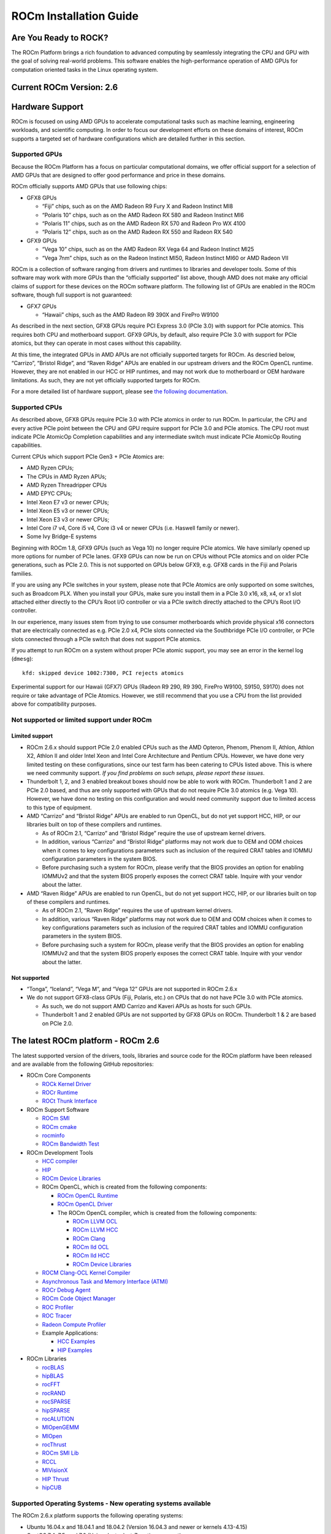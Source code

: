 =======================
ROCm Installation Guide
=======================

Are You Ready to ROCK?
~~~~~~~~~~~~~~~~~~~~~~~~
The ROCm Platform brings a rich foundation to advanced computing by seamlessly integrating the CPU and GPU with the goal of solving real-world problems. This software enables the high-performance operation of AMD GPUs for computation oriented tasks in the Linux operating system.
                       
Current ROCm Version: 2.6
~~~~~~~~~~~~~~~~~~~~~~~~~

Hardware Support
~~~~~~~~~~~~~~~~

ROCm is focused on using AMD GPUs to accelerate computational tasks such
as machine learning, engineering workloads, and scientific computing. In
order to focus our development efforts on these domains of interest,
ROCm supports a targeted set of hardware configurations which are
detailed further in this section.

Supported GPUs
^^^^^^^^^^^^^^

Because the ROCm Platform has a focus on particular computational
domains, we offer official support for a selection of AMD GPUs that are
designed to offer good performance and price in these domains.

ROCm officially supports AMD GPUs that use following chips:

-  GFX8 GPUs

   -  “Fiji” chips, such as on the AMD Radeon R9 Fury X and Radeon
      Instinct MI8
   -  “Polaris 10” chips, such as on the AMD Radeon RX 580 and Radeon
      Instinct MI6
   -  “Polaris 11” chips, such as on the AMD Radeon RX 570 and Radeon
      Pro WX 4100
   -  “Polaris 12” chips, such as on the AMD Radeon RX 550 and Radeon RX
      540

-  GFX9 GPUs

   -  “Vega 10” chips, such as on the AMD Radeon RX Vega 64 and Radeon
      Instinct MI25
   -  “Vega 7nm” chips, such as on the Radeon Instinct MI50, Radeon Instinct MI60 or AMD Radeon VII

ROCm is a collection of software ranging from drivers and runtimes to
libraries and developer tools. Some of this software may work with more
GPUs than the “officially supported” list above, though AMD does not
make any official claims of support for these devices on the ROCm
software platform. The following list of GPUs are enabled in the ROCm
software, though full support is not guaranteed:

-  GFX7 GPUs

   -  “Hawaii” chips, such as the AMD Radeon R9 390X and FirePro W9100

As described in the next section, GFX8 GPUs require PCI Express 3.0
(PCIe 3.0) with support for PCIe atomics. This requires both CPU and
motherboard support. GFX9 GPUs, by default, also require PCIe 3.0 with
support for PCIe atomics, but they can operate in most cases without
this capability.

At this time, the integrated GPUs in AMD APUs are not officially
supported targets for ROCm. As descried below, “Carrizo”, “Bristol
Ridge”, and “Raven Ridge” APUs are enabled in our upstream drivers and
the ROCm OpenCL runtime. However, they are not enabled in our HCC or HIP
runtimes, and may not work due to motherboard or OEM hardware
limitations. As such, they are not yet officially supported targets for
ROCm.

For a more detailed list of hardware support, please see `the following
documentation`_.

.. _the following documentation: https://rocm.github.io/hardware.html

Supported CPUs
^^^^^^^^^^^^^^

As described above, GFX8 GPUs require PCIe 3.0 with PCIe atomics in
order to run ROCm. In particular, the CPU and every active PCIe point
between the CPU and GPU require support for PCIe 3.0 and PCIe atomics.
The CPU root must indicate PCIe AtomicOp Completion capabilities and any
intermediate switch must indicate PCIe AtomicOp Routing capabilities.

Current CPUs which support PCIe Gen3 + PCIe Atomics are:

-  AMD Ryzen CPUs;
-  The CPUs in AMD Ryzen APUs;
-  AMD Ryzen Threadripper CPUs
-  AMD EPYC CPUs;
-  Intel Xeon E7 v3 or newer CPUs;
-  Intel Xeon E5 v3 or newer CPUs;
-  Intel Xeon E3 v3 or newer CPUs;
-  Intel Core i7 v4, Core i5 v4, Core i3 v4 or newer CPUs (i.e. Haswell
   family or newer).
-  Some Ivy Bridge-E systems

Beginning with ROCm 1.8, GFX9 GPUs (such as Vega 10) no longer require
PCIe atomics. We have similarly opened up more options for number of
PCIe lanes. GFX9 GPUs can now be run on CPUs without PCIe atomics and on
older PCIe generations, such as PCIe 2.0. This is not supported on GPUs
below GFX9, e.g. GFX8 cards in the Fiji and Polaris families.

If you are using any PCIe switches in your system, please note that PCIe
Atomics are only supported on some switches, such as Broadcom PLX. When
you install your GPUs, make sure you install them in a PCIe 3.0 x16, x8,
x4, or x1 slot attached either directly to the CPU’s Root I/O controller
or via a PCIe switch directly attached to the CPU’s Root I/O controller.

In our experience, many issues stem from trying to use consumer
motherboards which provide physical x16 connectors that are electrically
connected as e.g. PCIe 2.0 x4, PCIe slots connected via the Southbridge
PCIe I/O controller, or PCIe slots connected through a PCIe switch that
does not support PCIe atomics.

If you attempt to run ROCm on a system without proper PCIe atomic
support, you may see an error in the kernel log (``dmesg``):

::

   kfd: skipped device 1002:7300, PCI rejects atomics

Experimental support for our Hawaii (GFX7) GPUs (Radeon R9 290, R9 390,
FirePro W9100, S9150, S9170) does not require or take advantage of PCIe
Atomics. However, we still recommend that you use a CPU from the list
provided above for compatibility purposes.

Not supported or limited support under ROCm
^^^^^^^^^^^^^^^^^^^^^^^^^^^^^^^^^^^^^^^^^^^

Limited support
'''''''''''''''

-  ROCm 2.6.x should support PCIe 2.0 enabled CPUs such as the AMD
   Opteron, Phenom, Phenom II, Athlon, Athlon X2, Athlon II and older
   Intel Xeon and Intel Core Architecture and Pentium CPUs. However, we
   have done very limited testing on these configurations, since our
   test farm has been catering to CPUs listed above. This is where we
   need community support. *If you find problems on such setups, please
   report these issues*.
-  Thunderbolt 1, 2, and 3 enabled breakout boxes should now be able to
   work with ROCm. Thunderbolt 1 and 2 are PCIe 2.0 based, and thus are
   only supported with GPUs that do not require PCIe 3.0 atomics
   (e.g. Vega 10). However, we have done no testing on this
   configuration and would need community support due to limited access
   to this type of equipment.
-  AMD “Carrizo” and “Bristol Ridge” APUs are enabled to run OpenCL, but
   do not yet support HCC, HIP, or our libraries built on top of these
   compilers and runtimes.

   -  As of ROCm 2.1, “Carrizo” and “Bristol Ridge” require the use of
      upstream kernel drivers.
   -  In addition, various “Carrizo” and “Bristol Ridge” platforms may
      not work due to OEM and ODM choices when it comes to key
      configurations parameters such as inclusion of the required CRAT
      tables and IOMMU configuration parameters in the system BIOS.
   -  Before purchasing such a system for ROCm, please verify that the
      BIOS provides an option for enabling IOMMUv2 and that the system
      BIOS properly exposes the correct CRAT table. Inquire with your
      vendor about the latter.

-  AMD “Raven Ridge” APUs are enabled to run OpenCL, but do not yet
   support HCC, HIP, or our libraries built on top of these compilers
   and runtimes.

   -  As of ROCm 2.1, “Raven Ridge” requires the use of upstream kernel
      drivers.
   -  In addition, various “Raven Ridge” platforms may not work due to
      OEM and ODM choices when it comes to key configurations parameters
      such as inclusion of the required CRAT tables and IOMMU
      configuration parameters in the system BIOS.
   -  Before purchasing such a system for ROCm, please verify that the
      BIOS provides an option for enabling IOMMUv2 and that the system
      BIOS properly exposes the correct CRAT table. Inquire with your
      vendor about the latter.

Not supported
'''''''''''''''

-  “Tonga”, “Iceland”, “Vega M”, and “Vega 12” GPUs are not supported in
   ROCm 2.6.x
-  We do not support GFX8-class GPUs (Fiji, Polaris, etc.) on CPUs that
   do not have PCIe 3.0 with PCIe atomics.

   -  As such, we do not support AMD Carrizo and Kaveri APUs as hosts for
      such GPUs.
   -  Thunderbolt 1 and 2 enabled GPUs are not supported by GFX8 GPUs on
      ROCm. Thunderbolt 1 & 2 are based on PCIe 2.0.

The latest ROCm platform - ROCm 2.6
~~~~~~~~~~~~~~~~~~~~~~~~~~~~~~~~~~~

The latest supported version of the drivers, tools, libraries and source
code for the ROCm platform have been released and are available from the
following GitHub repositories:

-  ROCm Core Components

   -  `ROCk Kernel Driver`_
   -  `ROCr Runtime`_
   -  `ROCt Thunk Interface`_

-  ROCm Support Software

   -  `ROCm SMI`_
   -  `ROCm cmake`_
   -  `rocminfo`_
   -  `ROCm Bandwidth Test`_

-  ROCm Development Tools

   -  `HCC compiler`_
   -  `HIP`_
   -  `ROCm Device Libraries`_
   -  ROCm OpenCL, which is created from the following components:

      -  `ROCm OpenCL Runtime`_
      -  `ROCm OpenCL Driver`_
      -  The ROCm OpenCL compiler, which is created from the following
         components:

         -  `ROCm LLVM OCL`_
         -  `ROCm LLVM HCC`_
         -  `ROCm Clang`_
         -  `ROCm lld OCL`_
         -  `ROCm lld HCC`_
         -  `ROCm Device Libraries`_

   -  `ROCM Clang-OCL Kernel Compiler`_
   -  `Asynchronous Task and Memory Interface (ATMI)`_
   -  `ROCr Debug Agent`_
   -  `ROCm Code Object Manager`_
   -  `ROC Profiler`_
   -  `ROC Tracer`_
   -  `Radeon Compute Profiler`_

   -  Example Applications:

      -  `HCC Examples`_
      -  `HIP Examples`_

-  ROCm Libraries

   -  `rocBLAS`_
   -  `hipBLAS`_
   -  `rocFFT`_
   -  `rocRAND`_
   -  `rocSPARSE`_
   -  `hipSPARSE`_
   -  `rocALUTION`_
   -  `MIOpenGEMM`_
   -  `MIOpen`_
   -  `rocThrust`_
   -  `ROCm SMI Lib`_
   -  `RCCL`_
   -  `MIVisionX`_
   -  `HIP Thrust`_
   -  `hipCUB`_

.. _ROCk Kernel Driver: https://github.com/RadeonOpenCompute/ROCK-Kernel-Driver/tree/roc-2.6.0
.. _ROCr Runtime: https://github.com/RadeonOpenCompute/ROCR-Runtime/tree/roc-2.6.0
.. _ROCt Thunk Interface: https://github.com/RadeonOpenCompute/ROCT-Thunk-Interface/tree/roc-2.6.0

.. _ROCm SMI: https://github.com/RadeonOpenCompute/ROC-smi/tree/roc-2.6.0
.. _ROCm cmake: https://github.com/RadeonOpenCompute/rocm-cmake/tree/ac45c6e2
.. _rocminfo: https://github.com/RadeonOpenCompute/rocminfo/tree/d34b716a
.. _ROCm Bandwidth Test: https://github.com/RadeonOpenCompute/rocm_bandwidth_test/tree/roc-2.6.0

.. _HCC compiler: https://github.com/RadeonOpenCompute/hcc/tree/roc-hcc-2.6.0
.. _HIP: https://github.com/ROCm-Developer-Tools/HIP/tree/roc-2.6.0
.. _ROCm Device Libraries: https://github.com/RadeonOpenCompute/ROCm-Device-Libs/tree/roc-hcc-2.6.0

.. _ROCm OpenCL Runtime: http://github.com/RadeonOpenCompute/ROCm-OpenCL-Runtime/tree/roc-2.6.0
.. _ROCm OpenCL Driver: http://github.com/RadeonOpenCompute/ROCm-OpenCL-Driver/tree/roc-2.6.0

.. _ROCm LLVM OCL: http://github.com/RadeonOpenCompute/llvm/tree/roc-ocl-2.6.0
.. _ROCm LLVM HCC: http://github.com/RadeonOpenCompute/llvm/tree/roc-hcc-2.6.0
.. _ROCm Clang: http://github.com/RadeonOpenCompute/clang/tree/roc-2.6.0
.. _ROCm lld OCL: http://github.com/RadeonOpenCompute/lld/tree/roc-ocl-2.6.0
.. _ROCm lld HCC: http://github.com/RadeonOpenCompute/lld/tree/roc-hcc-2.6.0

.. _ROCM Clang-OCL Kernel Compiler: https://github.com/RadeonOpenCompute/clang-ocl/tree/roc-2.6.0
.. _Asynchronous Task and Memory Interface (ATMI): https://github.com/RadeonOpenCompute/atmi/tree/4dd14ad8
.. _ROCr Debug Agent: https://github.com/ROCm-Developer-Tools/rocr_debug_agent/tree/roc-2.6.0
.. _ROCm Code Object Manager: https://github.com/RadeonOpenCompute/ROCm-CompilerSupport/tree/roc-2.6.0
.. _ROC Profiler: https://github.com/ROCm-Developer-Tools/rocprofiler/tree/roc-2.6.x
.. _ROC Tracer: https://github.com/ROCm-Developer-Tools/roctracer/tree/roc-2.6.x
.. _Radeon Compute Profiler: https://github.com/GPUOpen-Tools/RCP/tree/3a49405

.. _HCC Examples: https://github.com/ROCm-Developer-Tools/HCC-Example-Application/tree/ffd65333
.. _HIP Examples: https://github.com/ROCm-Developer-Tools/HIP-Examples/tree/roc-2.6.0

.. _rocBLAS: https://github.com/ROCmSoftwarePlatform/rocBLAS/tree/master-rocm-2.6
.. _hipBLAS: https://github.com/ROCmSoftwarePlatform/hipBLAS/tree/master-rocm-2.6
.. _rocFFT: https://github.com/ROCmSoftwarePlatform/rocFFT/tree/master-rocm-2.6
.. _rocRAND: https://github.com/ROCmSoftwarePlatform/rocRAND/tree/master-rocm-2.6
.. _rocSPARSE: https://github.com/ROCmSoftwarePlatform/rocSPARSE/tree/master-rocm-2.6
.. _hipSPARSE: https://github.com/ROCmSoftwarePlatform/hipSPARSE/tree/master-rocm-2.6
.. _rocALUTION: https://github.com/ROCmSoftwarePlatform/rocALUTION/tree/master-rocm-2.6
.. _MIOpenGEMM: https://github.com/ROCmSoftwarePlatform/MIOpenGEMM/tree/9547fb9e
.. _MIOpen: https://github.com/ROCmSoftwarePlatform/MIOpen/tree/roc-2.6.0
.. _rocThrust: https://github.com/ROCmSoftwarePlatform/rocThrust/tree/master-rocm-2.6
.. _ROCm SMI Lib: https://github.com/RadeonOpenCompute/rocm_smi_lib/tree/roc-2.6.0
.. _RCCL: https://github.com/ROCmSoftwarePlatform/rccl/tree/master-rocm-2.6
.. _MIVisionX: https://github.com/GPUOpen-ProfessionalCompute-Libraries/MIVisionX/tree/1.3.0
.. _HIP Thrust: https://github.com/ROCmSoftwarePlatform/Thrust/tree/2.6.0
.. _hipCUB: https://github.com/ROCmSoftwarePlatform/hipCUB/tree/2.6.0


Supported Operating Systems - New operating systems available
^^^^^^^^^^^^^^^^^^^^^^^^^^^^^^^^^^^^^^^^^^^^^^^^^^^^^^^^^^^^^

The ROCm 2.6.x platform supports the following operating systems:

-  Ubuntu 16.04.x and 18.04.1 and 18.04.2 (Version 16.04.3 and newer or kernels 4.13-4.15)
-  CentOS 7.4, 7.5, and 7.6 (Using devtoolset-7 runtime support)
-  RHEL 7.4, 7.5, and 7.6 (Using devtoolset-7 runtime support)

ROCm support in upstream Linux kernels
^^^^^^^^^^^^^^^^^^^^^^^^^^^^^^^^^^^^^^

As of ROCm 1.9.0, the ROCm user-level software is compatible with the
AMD drivers in certain upstream Linux kernels. As such, users have the
option of either using the ROCK kernel driver that are part of AMD’s
ROCm repositories or using the upstream driver and only installing ROCm
user-level utilities from AMD’s ROCm repositories.

These releases of the upstream Linux kernel support the following GPUs
in ROCm:

-  4.17: Fiji, Polaris 10, Polaris 11
-  4.18: Fiji, Polaris 10, Polaris 11, Vega10
-  4.20: Fiji, Polaris 10, Polaris 11, Vega10, Vega 7nm

The upstream driver may be useful for running ROCm software on systems
that are not compatible with the kernel driver available in AMD’s
repositories. For users that have the option of using either AMD’s or
the upstreamed driver, there are various tradeoffs to take into
consideration:

+------+-------------------------------------------------+-------------------------------------------+
|      | Using AMD's `rock-dkms` package                 | Using the upstream kernel driver          |
+======+=================================================+===========================================+
| Pros | More GPU features, and they are enabled earlier | Includes the latest Linux kernel features |
+------+-------------------------------------------------+-------------------------------------------+
|      | Tested by AMD on supported distributions        | May work on other distributions and with  |
|      |                                                 | custom kernels                            |
+------+-------------------------------------------------+-------------------------------------------+
|      | Supported GPUs enabled regardless of            +                                           |
|      | kernel version                                  |                                           |
+------+-------------------------------------------------+-------------------------------------------+
|      | Includes the latest GPU firmware                |                                           |
+------+-------------------------------------------------+-------------------------------------------+
| Cons | May not work on all Linx distributions or       | Features and hardware support varies      |
|      | versions                                        | depending on kernel version               |
+------+-------------------------------------------------+-------------------------------------------+
|      | Not currently supported on kernels newer        | Limits GPU's usage of system memory to    |
|      | than 4.18.                                      | 3/8 of system memory                      |
+------+-------------------------------------------------+-------------------------------------------+
|      |                                                 | IPC and RDMA capabilities not yet enabled |
+------+-------------------------------------------------+-------------------------------------------+
|      |                                                 | Not tested by AMD to the same level as    |
|      |                                                 | `rock-dkms` package                       |
+------+-------------------------------------------------+-------------------------------------------+
|      |                                                 | Does not include most up-to-date firmware |
+------+-------------------------------------------------+-------------------------------------------+

Installing from AMD ROCm repositories
~~~~~~~~~~~~~~~~~~~~~~~~~~~~~~~~~~~~~

AMD hosts both `Debian`_ and `RPM`_ repositories for the ROCm 2.6.x
packages at this time.

The packages in the Debian repository have been signed to ensure package
integrity.

.. _Debian: http://repo.radeon.com/rocm/apt/debian/
.. _RPM: http://repo.radeon.com/rocm/yum/rpm/

ROCm Binary Package Structure
^^^^^^^^^^^^^^^^^^^^^^^^^^^^^

ROCm is a collection of software ranging from drivers and runtimes to
libraries and developer tools. In AMD’s package distributions, these
software projects are provided as a separate packages. This allows users
to install only the packages they need, if they do not wish to install
all of ROCm. These packages will install most of the ROCm software into
``/opt/rocm/`` by default.

The packages for each of the major ROCm components are:

-  ROCm Core Components

   -  ROCk Kernel Driver: ``rock-dkms``
   -  ROCr Runtime: ``hsa-rocr-dev``, ``hsa-ext-rocr-dev``
   -  ROCt Thunk Interface: ``hsakmt-roct``, ``hsakmt-roct-dev``

-  ROCm Support Software

   -  ROCm SMI: ``rocm-smi``
   -  ROCm cmake: ``rocm-cmake``
   -  rocminfo: ``rocminfo``
   -  ROCm Bandwidth Test: ``rocm_bandwidth_test``

-  ROCm Development Tools

   -  HCC compiler: ``hcc``
   -  HIP: ``hip_base``, ``hip_doc``, ``hip_hcc``, ``hip_samples``
   -  ROCm Device Libraries: ``rocm-device-libs``
   -  ROCm OpenCL: ``rocm-opencl``, ``rocm-opencl-devel`` (on
      RHEL/CentOS), ``rocm-opencl-dev`` (on Ubuntu)
   -  ROCM Clang-OCL Kernel Compiler: ``rocm-clang-ocl``
   -  Asynchronous Task and Memory Interface (ATMI): ``atmi``
   -  ROCr Debug Agent: ``rocr_debug_agent``
   -  ROCm Code Object Manager: ``comgr``
   -  ROC Profiler: ``rocprofiler-dev``
   -  ROC Tracer: ``roctracer-dev``
   -  Radeon Compute Profiler: ``rocm-profiler``

-  ROCm Libraries

   -  rocBLAS: ``rocblas``
   -  hipBLAS: ``hipblas``
   -  rocFFT: ``rocfft``
   -  rocRAND: ``rocrand``
   -  rocSPARSE: ``rocsparse``
   -  hipSPARSE: ``hipsparse``
   -  rocALUTION: ``rocalution:``
   -  MIOpenGEMM: ``miopengemm``
   -  MIOpen: ``MIOpen-HIP`` (for the HIP version), ``MIOpen-OpenCL``
      (for the OpenCL version)
   -  HIP Thrust: ``thrust`` (on RHEL/CentOS), ``hip-thrust`` (on
      Ubuntu)
   -  ROCm SMI Lib: ``rocm_smi_lib64``
   -  RCCL: ``rccl``
   -  MIVisionX: ``mivisionx``
   -  rocThrust: `rocThrust`
   -  hipCUB: ``hipCUB``

To make it easier to install ROCm, the AMD binary repos provide a number
of meta-packages that will automatically install multiple other
packages. For example, ``rocm-dkms`` is the primary meta-package that is
used to install most of the base technology needed for ROCm to operate.
It will install the ``rock-dkms`` kernel driver, and another
meta-package (``rocm-dev``) which installs most of the user-land ROCm
core components, support software, and development tools.

The ``rocm-utils`` meta-package will install useful utilities that,
while not required for ROCm to operate, may still be beneficial to have.
Finally, the ``rocm-libs`` meta-package will install some (but not all)
of the libraries that are part of ROCm.

The chain of software installed by these meta-packages is illustrated
below

::

   rocm-dkms
    |-- rock-dkms
    \-- rocm-dev
         |--hsa-rocr-dev
         |--hsa-ext-rocr-dev
         |--rocm-device-libs
         |--rocm-utils
             |-- rocminfo
             |-- rocm-cmake
             \-- rocm-clang-ocl # This will cause OpenCL to be installed
         |--hcc
         |--hip_base
         |--hip_doc
         |--hip_hcc
         |--hip_samples
         |--rocm-smi
         |--hsakmt-roct
         |--hsakmt-roct-dev
         |--hsa-amd-aqlprofile
         |--comgr
         \--rocr_debug_agent

   rocm-libs
    |-- rocblas
    |-- rocfft
    |-- rocrand
    \-- hipblas

These meta-packages are not required but may be useful to make it easier
to install ROCm on most systems. Some users may want to skip certain
packages. For instance, a user that wants to use the upstream kernel
drivers (rather than those supplied by AMD) may want to skip the
``rocm-dkms`` and ``rock-dkms`` packages, and instead directly install
``rocm-dev``.

Similarly, a user that only wants to install OpenCL support instead of
HCC and HIP may want to skip the ``rocm-dkms`` and ``rocm-dev``
packages. Instead, they could directly install ``rock-dkms``,
``rocm-opencl``, and ``rocm-opencl-dev`` and their dependencies.

Ubuntu Support - installing from a Debian repository
^^^^^^^^^^^^^^^^^^^^^^^^^^^^^^^^^^^^^^^^^^^^^^^^^^^^

The following directions show how to install ROCm on supported
Debian-based systems such as Ubuntu 18.04. These directions may not work
as written on unsupported Debian-based distributions. For example, newer
versions of Ubuntu may not be compatible with the ``rock-dkms`` kernel
driver. As such, users may want to skip the ``rocm-dkms`` and
``rock-dkms`` packages, as described `above`_, and instead `use the
upstream kernel driver`_.

.. _above: https://rocm-documentation.readthedocs.io/en/latest/Installation_Guide/Installation-Guide.html#rocm-binary-package-structure
.. _use the upstream kernel driver: https://rocm-documentation.readthedocs.io/en/latest/Installation_Guide/Installation-Guide.html#using-debian-based-rocm-with-upstream-kernel-drivers

First make sure your system is up to date
'''''''''''''''''''''''''''''''''''''''''

.. code:: shell

   sudo apt update
   sudo apt dist-upgrade
   sudo apt install libnuma-dev
   sudo reboot

Add the ROCm apt repository
'''''''''''''''''''''''''''

For Debian-based systems like Ubuntu, configure the Debian ROCm
repository as follows:

.. code:: shell

   wget -qO - http://repo.radeon.com/rocm/apt/debian/rocm.gpg.key | sudo apt-key add -
   echo 'deb [arch=amd64] http://repo.radeon.com/rocm/apt/debian/ xenial main' | sudo tee /etc/apt/sources.list.d/rocm.list

The gpg key might change, so it may need to be updated when installing a
new release. If the key signature verification is failed while update,
please re-add the key from ROCm apt repository. The current rocm.gpg.key
is not available in a standard key ring distribution, but has the
following sha1sum hash:

``f7f8147431c75e505c58a6f3a3548510869357a6  rocm.gpg.key``

Install
'''''''

Next, update the apt repository list and install the ``rocm-dkms``
meta-package:

.. code:: shell

   sudo apt update
   sudo apt install rocm-dkms

Next set your permissions
'''''''''''''''''''''''''

Users will need to be in the ``video`` group in order to have access to
the GPU. As such, you should ensure that your user account is a member
of the ``video`` group prior to using ROCm. You can find which groups
you are a member of with the following command:

.. code:: shell

   groups

To add yourself to the video group you will need the sudo password and
can use the following command:

.. code:: shell

   sudo usermod -a -G video $LOGNAME 

You may want to ensure that any future users you add to your system are
put into the “video” group by default. To do that, you can run the
following commands:

.. code:: shell

   echo 'ADD_EXTRA_GROUPS=1' | sudo tee -a /etc/adduser.conf
   echo 'EXTRA_GROUPS=video' | sudo tee -a /etc/adduser.conf

Once complete, reboot your system.

Test basic ROCm installation
''''''''''''''''''''''''''''

After rebooting the system run the following commands to verify that the
ROCm installation was successful. If you see your GPUs listed by both of
these commands, you should be ready to go!

.. code:: shell

   /opt/rocm/bin/rocminfo 
   /opt/rocm/opencl/bin/x86_64/clinfo 

Note that, to make running ROCm programs easier, you may wish to put the
ROCm binaries in your PATH.

.. code:: shell

   echo 'export PATH=$PATH:/opt/rocm/bin:/opt/rocm/profiler/bin:/opt/rocm/opencl/bin/x86_64' | sudo tee -a /etc/profile.d/rocm.sh

If you have an `install issue`_ please read this FAQ.

Performing an OpenCL-only Installation of ROCm
''''''''''''''''''''''''''''''''''''''''''''''

Some users may want to install a subset of the full ROCm installation.
In particular, if you are trying to install on a system with a limited
amount of storage space, or which will only run a small collection of
known applications, you may want to install only the packages that are
required to run OpenCL applications. To do that, you can run the
following installation command **instead** of the command to install
``rocm-dkms``.

.. code:: shell

   sudo apt-get install dkms rock-dkms rocm-opencl-dev

How to uninstall from Ubuntu 16.04 or Ubuntu 18.04
''''''''''''''''''''''''''''''''''''''''''''''''''

To uninstall the ROCm packages installed in the above directions, you
can execute;

.. code:: shell

   sudo apt autoremove rocm-dkms rocm-dev rocm-utils

Installing development packages for cross compilation
'''''''''''''''''''''''''''''''''''''''''''''''''''''

It is often useful to develop and test on different systems. For
example, some development or build systems may not have an AMD GPU
installed. In this scenario, you may prefer to avoid installing the ROCK
kernel driver to your development system.

In this case, install the development subset of packages:

.. code:: shell

   sudo apt update
   sudo apt install rocm-dev

..

   **Note:** To execute ROCm enabled apps you will require a system with
   the full ROCm driver stack installed

.. _install issue: https://rocm.github.io/install_issues.html

Using Debian-based ROCm with upstream kernel drivers
''''''''''''''''''''''''''''''''''''''''''''''''''''

As described in the above section about upstream Linux kernel
support, users may want to try installing ROCm user-level software
without installing AMD’s custom ROCK kernel driver. Users who do want to
use upstream kernels can run the following commands instead of
installing ``rocm-dkms``

.. code:: shell

   sudo apt update
   sudo apt install rocm-dev
   echo 'SUBSYSTEM=="kfd", KERNEL=="kfd", TAG+="uaccess", GROUP="video"' | sudo tee /etc/udev/rules.d/70-kfd.rules


CentOS/RHEL 7 (7.4, 7.5, 7.6) Support
^^^^^^^^^^^^^^^^^^^^^^^^^^^^^^^^^^^^^

The following directions show how to install ROCm on supported RPM-based
systems such as CentOS 7.6. These directions may not work as written on
unsupported RPM-based distributions. For example, Fedora may work but
may not be compatible with the ``rock-dkms`` kernel driver. As such,
users may want to skip the ``rocm-dkms`` and ``rock-dkms`` packages, as
described `above`_, and instead use the upstream kernel driver.

Support for CentOS/RHEL 7 was added in ROCm 1.8, but ROCm requires a
special runtime environment provided by the RHEL Software Collections
and additional dkms support packages to properly install and run.

Preparing RHEL 7 (7.4, 7.5, 7.6) for installation
'''''''''''''''''''''''''''''''''''''''''''''''''

RHEL is a subscription-based operating system, and you must enable
several external repositories to enable installation of the devtoolset-7
environment and the DKMS support files. These steps are not required for
CentOS.

First, the subscription for RHEL must be enabled and attached to a pool
id. Please see Obtaining an RHEL image and license page for instructions
on registering your system with the RHEL subscription server and
attaching to a pool id.

Second, enable the following repositories:

.. code:: shell

   sudo subscription-manager repos --enable rhel-server-rhscl-7-rpms
   sudo subscription-manager repos --enable rhel-7-server-optional-rpms
   sudo subscription-manager repos --enable rhel-7-server-extras-rpms

Third, enable additional repositories by downloading and installing the
epel-release-latest-7 repository RPM:

.. code:: shell

   sudo rpm -ivh https://dl.fedoraproject.org/pub/epel/epel-release-latest-7.noarch.rpm

Install and setup Devtoolset-7
''''''''''''''''''''''''''''''

To setup the Devtoolset-7 environment, follow the instructions on this
page:

https://www.softwarecollections.org/en/scls/rhscl/devtoolset-7/

Note that devtoolset-7 is a Software Collections package, and it is not
supported by AMD.

Prepare CentOS/RHEL (7.4, 7.5, 7.6) for DKMS Install
''''''''''''''''''''''''''''''''''''''''''''''''''''

Installing kernel drivers on CentOS/RHEL 7.4/7.5/7.6 requires dkms tool
being installed:

.. code:: shell

   sudo yum install -y epel-release
   sudo yum install -y dkms kernel-headers-`uname -r` kernel-devel-`uname -r`

Installing ROCm on the system
'''''''''''''''''''''''''''''

It is recommended to `remove previous ROCm installations`_ before
installing the latest version to ensure a smooth installation.

At this point ROCm can be installed on the target system. Create a
/etc/yum.repos.d/rocm.repo file with the following contents:

.. code:: shell

   [ROCm]
   name=ROCm
   baseurl=http://repo.radeon.com/rocm/yum/rpm
   enabled=1
   gpgcheck=0

The repo’s URL should point to the location of the repositories repodata
database. Install ROCm components using these commands:

.. code:: shell

   sudo yum install rocm-dkms

The rock-dkms component should be installed and the ``/dev/kfd`` device
should be available on reboot.

.. _remove previous ROCm installations: https://rocm-documentation.readthedocs.io/en/latest/Installation_Guide/Installation-Guide.html#how-to-uninstall-rocm-from-centos-rhel-7-4-7-5-and-7-6

.. _above: https://rocm-documentation.readthedocs.io/en/latest/Installation_Guide/Installation-Guide.html#rocm-binary-package-structure

Set up permissions
''''''''''''''''''

Ensure that your user account is a member of the “video” or “wheel”
group prior to using the ROCm driver. You can find which groups you are
a member of with the following command:

.. code:: shell

   groups

To add yourself to the video (or wheel) group you will need the sudo
password and can use the following command:

.. code:: shell

   sudo usermod -a -G video $LOGNAME 

You may want to ensure that any future users you add to your system are
put into the “video” group by default. To do that, you can run the
following commands:

.. code:: shell

   echo 'ADD_EXTRA_GROUPS=1' | sudo tee -a /etc/adduser.conf
   echo 'EXTRA_GROUPS=video' | sudo tee -a /etc/adduser.conf

Current release supports CentOS/RHEL 7.4, 7.5, 7.6. If users want to
update the OS version, they should completely remove ROCm packages
before updating to the latest version of the OS, to avoid DKMS related
issues.

Once complete, reboot your system.

Test basic ROCm installation
'''''''''''''''''''''''''''''''                            

After rebooting the system run the following commands to verify that the
ROCm installation was successful. If you see your GPUs listed by both of
these commands, you should be ready to go!

.. code:: shell

   /opt/rocm/bin/rocminfo
   /opt/rocm/opencl/bin/x86_64/clinfo

Note that, to make running ROCm programs easier, you may wish to put the
ROCm binaries in your PATH.

.. code:: shell

   echo 'export PATH=$PATH:/opt/rocm/bin:/opt/rocm/profiler/bin:/opt/rocm/opencl/bin/x86_64' | sudo tee -a /etc/profile.d/rocm.sh

If you have an `install issue`_ please read this FAQ.

.. _install issue: https://rocm.github.io/install_issues.html

Performing an OpenCL-only Installation of ROCm
''''''''''''''''''''''''''''''''''''''''''''''''''''''              

Some users may want to install a subset of the full ROCm installation.
In particular, if you are trying to install on a system with a limited
amount of storage space, or which will only run a small collection of
known applications, you may want to install only the packages that are
required to run OpenCL applications. To do that, you can run the
following installation command **instead** of the command to install
``rocm-dkms``.

.. code:: shell

   sudo yum install rock-dkms rocm-opencl-devel

Compiling applications using HCC, HIP, and other ROCm software
''''''''''''''''''''''''''''''''''''''''''''''''''''''''''''''

To compile applications or samples, please use gcc-7.2 provided by the
devtoolset-7 environment. To do this, compile all applications after
running this command:

.. code:: shell

   scl enable devtoolset-7 bash

How to uninstall ROCm from CentOS/RHEL 7.4, 7.5 and 7.6
'''''''''''''''''''''''''''''''''''''''''''''''''''''''

To uninstall the ROCm packages installed by the above directions, you
can execute:

.. code:: shell

   sudo yum autoremove rocm-dkms rock-dkms

Installing development packages for cross compilation
'''''''''''''''''''''''''''''''''''''''''''''''''''''

It is often useful to develop and test on different systems. For
example, some development or build systems may not have an AMD GPU
installed. In this scenario, you may prefer to avoid installing the ROCK
kernel driver to your development system.

In this case, install the development subset of packages:

.. code:: shell

   sudo yum install rocm-dev

..

   **Note:** To execute ROCm enabled apps you will require a system with
   the full ROCm driver stack installed

Using ROCm with upstream kernel drivers
'''''''''''''''''''''''''''''''''''''''

As described in `the above section about upstream Linux kernel
support`_, use rs may want to try installing ROCm user-level software
without installing AMD’s custom ROCK kernel driver. Users who do want to
use upstream kernels can run the following commands instead of
installing ``rocm-dkms``

.. _the above section about upstream Linux kernel support: https://rocm-documentation.readthedocs.io/en/latest/Installation_Guide/Installation-Guide.html#rocm-support-in-upstream-linux-kernels

.. code:: shell

   sudo yum install rocm-dev
   echo 'SUBSYSTEM=="kfd", KERNEL=="kfd", TAG+="uaccess", GROUP="video"' | sudo tee /etc/udev/rules.d/70-kfd.rules

Known issues / workarounds
~~~~~~~~~~~~~~~~~~~~~~~~~~

Tensor flow
^^^^^^^^^^^^
Observed memory access fault while running SAGAN TensorFlow model in Polaris based ASIC

Radeon Instinct MI50, MI60
^^^^^^^^^^^^^^^^^^^^^^^^^^
PU reset is not currently supported on Radeon Instinct MI50, MI60, in single card configurations or with boards connected with AMD Infinity Fabric&#x2122; Link GPU interconnect technology.  Workaround is to reboot the system.

Gromacs
^^^^^^^
There are known failures with a few tests on  Gromacs on CentOS

HIP sample
^^^^^^^^^^^
HIP sample test fails at module_api_global with a segmentation fault

Closed source components
~~~~~~~~~~~~~~~~~~~~~~~~

The ROCm platform relies on a few closed source components to provide
functionality such as HSA image support. These components are only
available through the ROCm repositories, and they will either be
deprecated or become open source components in the future. These
components are made available in the following packages:

-  hsa-ext-rocr-dev
 
Getting ROCm source code
~~~~~~~~~~~~~~~~~~~~~~~~

ROCm is built from open source software. As such, it is possible to make
modifications to the various components of ROCm by downloading the
source code, making modifications to it, and rebuilding the components.
The source code for ROCm components can be cloned from each of the
GitHub repositories using git. In order to make it easier to download
the correct versions of each of these tools, this ROCm repository
contains a `repo`_ manifest file, `default.xml`_. Interested users can
thus use this manifest file to download the source code for all of the
ROCm software.

Installing repo
^^^^^^^^^^^^^^^

Google’s repo tool allows you to manage multiple git repositories
simultaneously. You can install it by executing the following example
commands:

.. code:: shell

   mkdir -p ~/bin/
   curl https://storage.googleapis.com/git-repo-downloads/repo > ~/bin/repo
   chmod a+x ~/bin/repo

Note that you can choose a different folder to install repo into if you
desire. ``~/bin/`` is simply used as an example.

Downloading the ROCm source code
^^^^^^^^^^^^^^^^^^^^^^^^^^^^^^^^

The following example shows how to use the ``repo`` binary downloaded
above to download all of the ROCm source code. If you chose a directory
other than ``~/bin/`` to install ``repo``, you should use that directory
below.

.. code:: shell

   mkdir -p ~/ROCm/
   cd ~/ROCm/
   ~/bin/repo init -u https://github.com/RadeonOpenCompute/ROCm.git -b roc-2.6.0
   repo sync

This will cause repo to download all of the open source code associated
with this ROCm release. You may want to ensure that you have ssh-keys
configured on your machine for your GitHub ID.

Building the ROCm source code
^^^^^^^^^^^^^^^^^^^^^^^^^^^^^

Each ROCm component repository contains directions for building that
component. As such, you should go to the repository you are interested
in building to find how to build it.

That said, AMD also offers `a project`_ that demonstrates how to
download, build, package, and install ROCm software on various
distributions. The scripts here may be useful for anyone looking to
build ROCm components.

Deprecation Notice - HCC
~~~~~~~~~~~~~~~~~~~~~~~~~~~~~~~~~
AMD is deprecating HCC to put more focus on HIP development and on other languages supporting heterogeneous compute. We will no longer develop any new feature in HCC and we will stop maintaining HCC after its final release, which is planned for end of the year, 2019. If your application was developed with the hc C++ API, we would encourage you to transition it to other languages supported by AMD, such as HIP or OpenCL. HIP and hc language share the same compiler technology, so many hc kernel language features (including inline assembly) are also available through the HIP compilation path.

Final notes
~~~~~~~~~~~

-  OpenCL Runtime and Compiler will be submitted to the Khronos Group
   for conformance testing prior to its final release.

.. _repo: https://gerrit.googlesource.com/git-repo/
.. _default.xml: https://github.com/RadeonOpenCompute/ROCm/blob/master/default.xml
.. _a project: https://github.com/RadeonOpenCompute/Experimental_ROC
